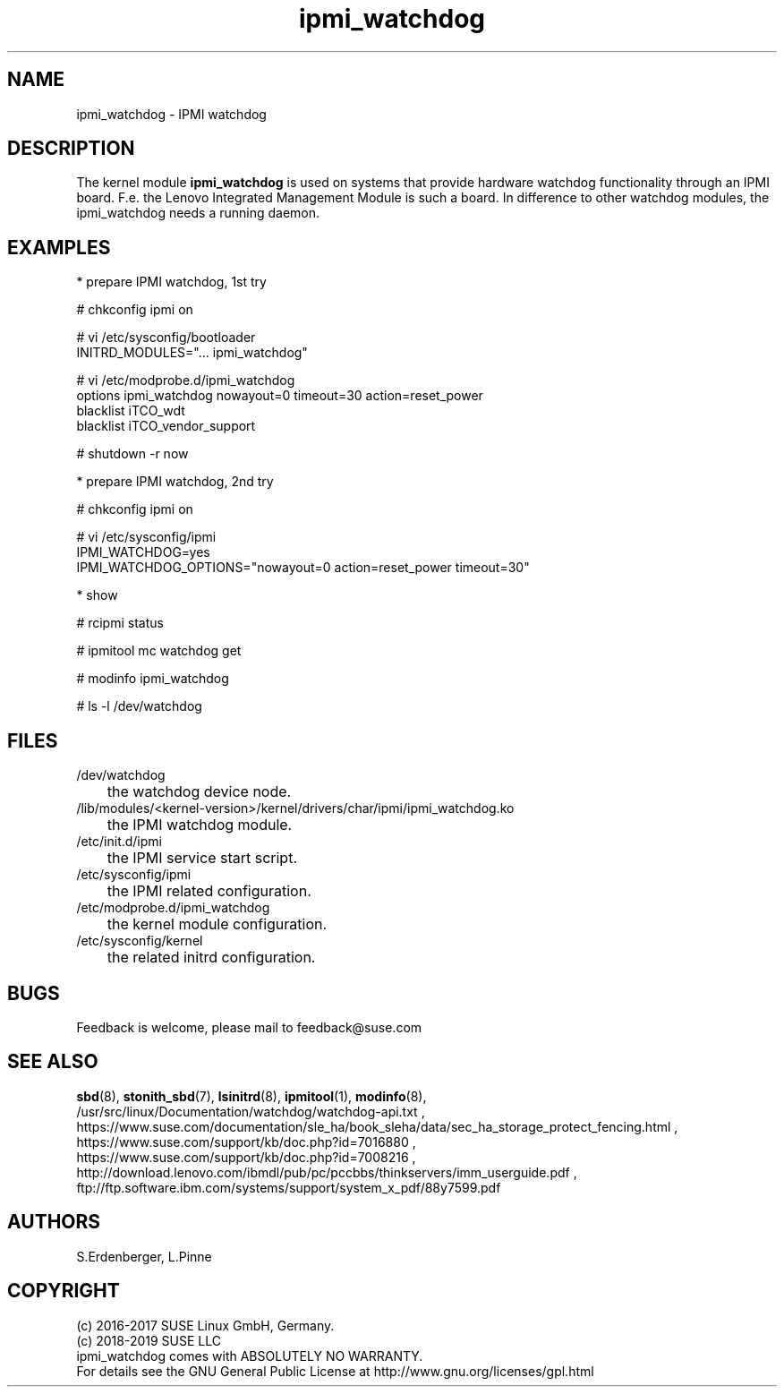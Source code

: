 .TH ipmi_watchdog 7 "01 Nov 2019" "" "ClusterTools2"
.\"
.SH NAME
ipmi_watchdog \- IPMI watchdog
.\"
.SH DESCRIPTION
.br
The kernel module \fBipmi_watchdog\fP is used on systems that provide hardware
watchdog functionality through an IPMI board.
F.e. the Lenovo Integrated Management Module is such a board.
In difference to other watchdog modules, the ipmi_watchdog needs a running daemon.

.SH EXAMPLES

* prepare IPMI watchdog, 1st try

# chkconfig ipmi on

# vi /etc/sysconfig/bootloader
.br
...
.br
INITRD_MODULES="... ipmi_watchdog"

# vi /etc/modprobe.d/ipmi_watchdog
.br
options ipmi_watchdog nowayout=0 timeout=30 action=reset_power
.br
blacklist iTCO_wdt
.br
blacklist iTCO_vendor_support

# shutdown -r now


* prepare IPMI watchdog, 2nd try

# chkconfig ipmi on

# vi /etc/sysconfig/ipmi
.br
\...
.br
IPMI_WATCHDOG=yes
.br
IPMI_WATCHDOG_OPTIONS="nowayout=0 action=reset_power timeout=30"
.br
\...


* show

# rcipmi status

# ipmitool mc watchdog get 

# modinfo ipmi_watchdog

# ls -l /dev/watchdog

.\"
.SH FILES
.TP
/dev/watchdog
	the watchdog device node.
.TP
/lib/modules/<kernel-version>/kernel/drivers/char/ipmi/ipmi_watchdog.ko
	the IPMI watchdog module.
.TP
/etc/init.d/ipmi
	the IPMI service start script.
.TP
/etc/sysconfig/ipmi
	the IPMI related configuration.
.TP
/etc/modprobe.d/ipmi_watchdog
	the kernel module configuration.
.TP
/etc/sysconfig/kernel
	the related initrd configuration.

.\"
.SH BUGS
Feedback is welcome, please mail to feedback@suse.com
.\"
.SH SEE ALSO
\fBsbd\fP(8), \fBstonith_sbd\fP(7), \fBlsinitrd\fP(8),
\fBipmitool\fP(1), \fBmodinfo\fP(8),
.br
/usr/src/linux/Documentation/watchdog/watchdog-api.txt ,
.br
https://www.suse.com/documentation/sle_ha/book_sleha/data/sec_ha_storage_protect_fencing.html ,
.br
https://www.suse.com/support/kb/doc.php?id=7016880 ,
.br
https://www.suse.com/support/kb/doc.php?id=7008216 ,
.br
http://download.lenovo.com/ibmdl/pub/pc/pccbbs/thinkservers/imm_userguide.pdf ,
.br
ftp://ftp.software.ibm.com/systems/support/system_x_pdf/88y7599.pdf
.\" https://kb.vmware.com/selfservice/microsites/search.do?language=en_US&cmd=displayKC&externalId=2113568
.\"
.SH AUTHORS
S.Erdenberger, L.Pinne
.\"
.SH COPYRIGHT
(c) 2016-2017 SUSE Linux GmbH, Germany.
.br
(c) 2018-2019 SUSE LLC
.br
ipmi_watchdog comes with ABSOLUTELY NO WARRANTY.
.br
For details see the GNU General Public License at
http://www.gnu.org/licenses/gpl.html
.\"
